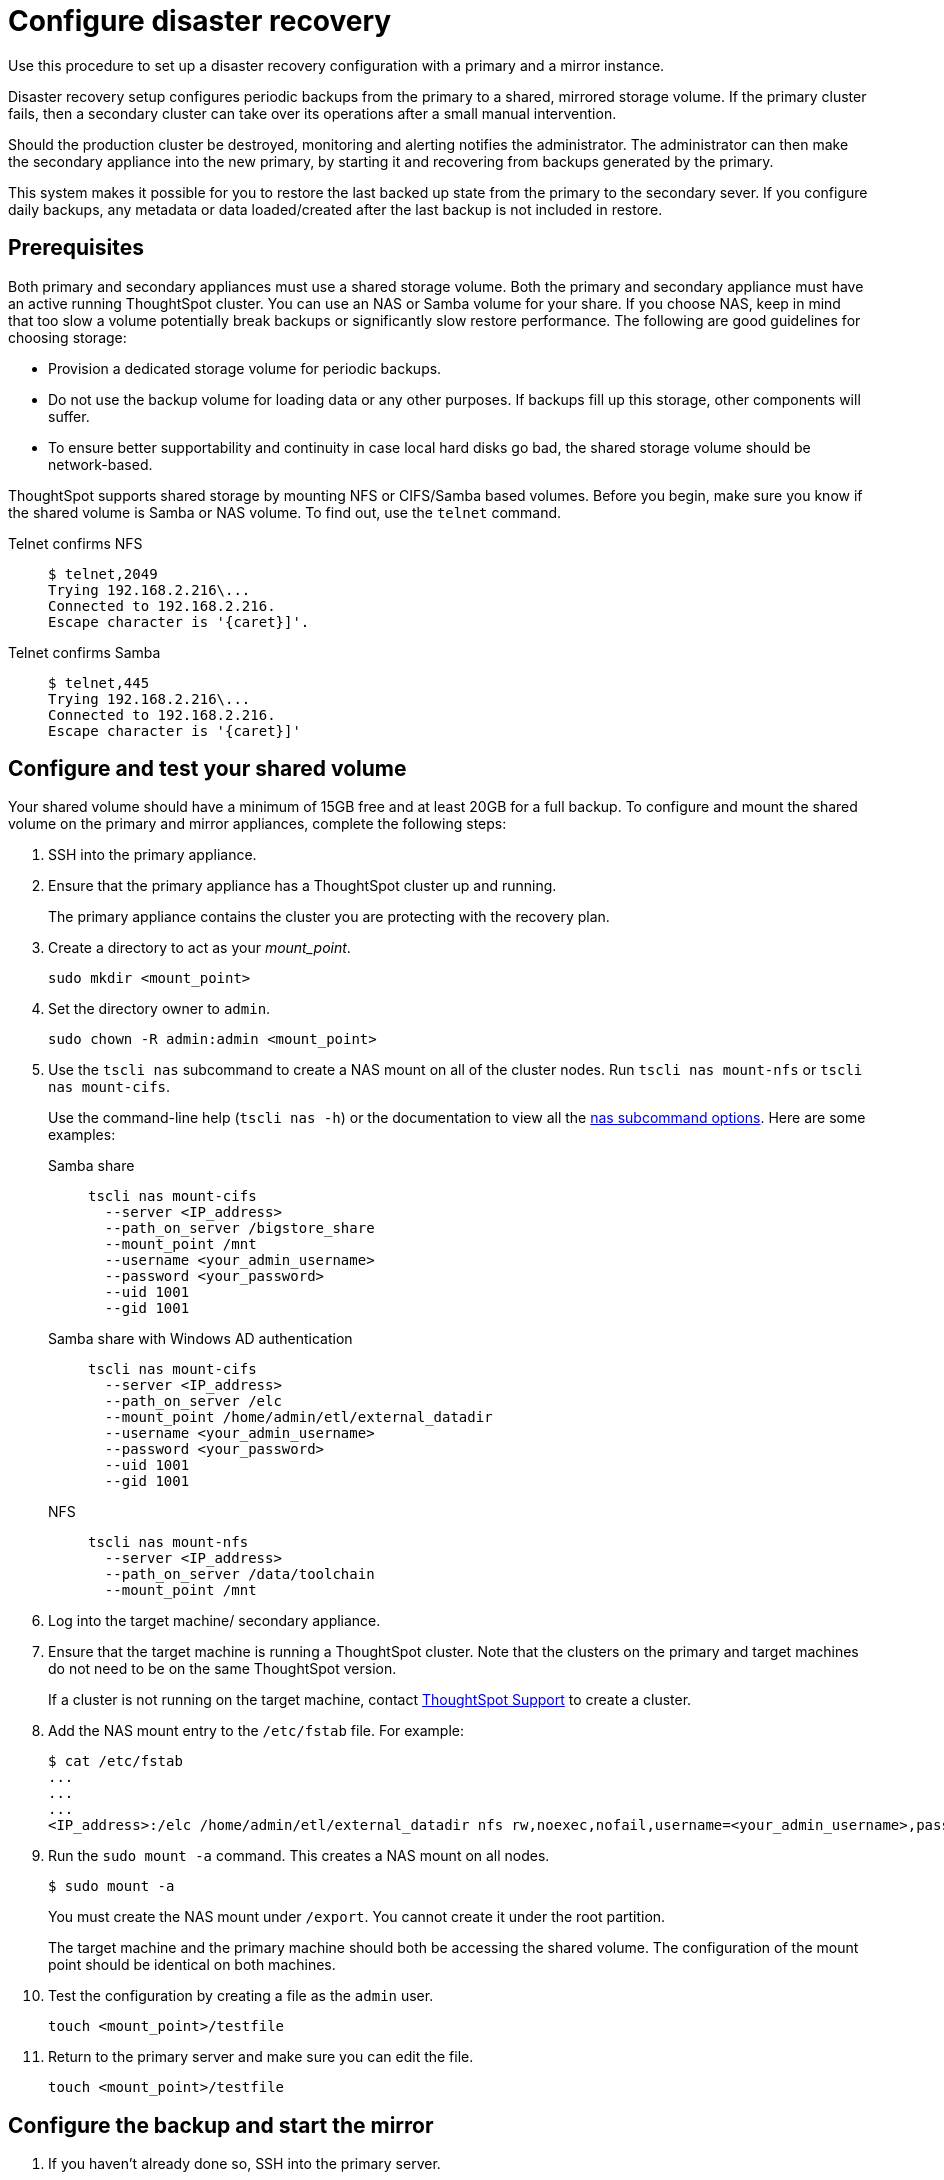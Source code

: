 = Configure disaster recovery
:last_updated: 02/11/2021
:linkattrs:
:page-aliases: /disaster-recovery/set-up-DR-config.adoc
:experimental:
:description: Use this procedure to set up a disaster recovery configuration with a primary and a mirror instance.

Use this procedure to set up a disaster recovery configuration with a primary and a mirror instance.

Disaster recovery setup configures periodic backups from the primary to a shared, mirrored storage volume.
If the primary cluster fails, then a secondary cluster can take over its operations after a small manual intervention.

Should the production cluster be destroyed, monitoring and alerting notifies the administrator.
The administrator can then make the secondary appliance into the new primary, by starting it and recovering from  backups generated by the primary.

This system makes it possible for you to restore the last backed up state from the primary to the secondary sever.
If you configure daily backups, any metadata or data loaded/created after the last backup is not included in restore.

== Prerequisites

Both primary and secondary appliances must use a shared storage volume. Both the primary and secondary appliance must have an active running ThoughtSpot cluster.
You can use an NAS or Samba volume for your share.
If you choose NAS, keep in mind that too slow a volume potentially break backups or significantly slow restore performance.
The following are good guidelines for choosing storage:

* Provision a dedicated storage volume for periodic backups.
* Do not use the backup volume for loading data or any other purposes.
If backups fill up this storage, other components will suffer.
* To ensure better supportability and continuity in case local hard disks go bad, the shared storage volume should be network-based.

ThoughtSpot supports shared storage by mounting NFS or CIFS/Samba based volumes.
Before you begin, make sure you know if the shared volume is Samba or NAS volume.
To find out, use the `telnet` command.

Telnet confirms NFS::
+
[source,console]
----
$ telnet,2049
Trying 192.168.2.216\...
Connected to 192.168.2.216.
Escape character is '{caret}]'.
----
Telnet confirms Samba::
+
[source,console]
----
$ telnet,445
Trying 192.168.2.216\...
Connected to 192.168.2.216.
Escape character is '{caret}]'
----

== Configure and test your shared volume

Your shared volume should have a minimum of 15GB free and at least 20GB for a full backup.
To configure and mount the shared volume on the primary and mirror appliances, complete the following steps:

. SSH into the primary appliance.
. Ensure that the primary appliance has a ThoughtSpot cluster up and running.
+
The primary appliance contains the cluster you are protecting with the recovery plan.

. Create a directory to act as your _mount_point_.
+
[source]
----
sudo mkdir <mount_point>
----

. Set the directory owner to `admin`.
+
[source]
----
sudo chown -R admin:admin <mount_point>
----

. Use the `tscli nas` subcommand to create a NAS mount on all of the cluster nodes.
Run `tscli nas mount-nfs` or `tscli nas mount-cifs`.
+
Use the command-line help (`tscli nas -h`) or the documentation to view all the xref:tscli-command-ref.adoc#tscli-nas[nas subcommand options].
Here are some examples:

Samba share::
+
[source]
----
tscli nas mount-cifs
  --server <IP_address>
  --path_on_server /bigstore_share
  --mount_point /mnt
  --username <your_admin_username>
  --password <your_password>
  --uid 1001
  --gid 1001
----

Samba share with Windows AD authentication::
+
[source]
----
tscli nas mount-cifs
  --server <IP_address>
  --path_on_server /elc
  --mount_point /home/admin/etl/external_datadir
  --username <your_admin_username>
  --password <your_password>
  --uid 1001
  --gid 1001
----
NFS::
+
[source]
----
tscli nas mount-nfs
  --server <IP_address>
  --path_on_server /data/toolchain
  --mount_point /mnt
----

. Log into the target machine/ secondary appliance.
. Ensure that the target machine is running a ThoughtSpot cluster.
Note that the clusters on the primary and target machines do not need to be on the same ThoughtSpot version.
+
If a cluster is not running on the target machine, contact xref:support-contact.adoc[ThoughtSpot Support] to create a cluster.

. Add the NAS mount entry to the `/etc/fstab` file. For example:
+
[source,bash]
----
$ cat /etc/fstab
...
...
...
<IP_address>:/elc /home/admin/etl/external_datadir nfs rw,noexec,nofail,username=<your_admin_username>,password=<your_password> 0 0
----

. Run the `sudo mount -a` command. This creates a NAS mount on all nodes.
+
[source,bash]
----
$ sudo mount -a
----
You must create the NAS mount under `/export`. You cannot create it under the root partition.
+
The target machine and the primary machine should both be accessing the shared volume.
The configuration of the mount point should be identical on both machines.

. Test the configuration by creating a file as the `admin` user.
+
[source]
----
touch <mount_point>/testfile
----

. Return to the primary server and make sure you can edit the file.
+
[source]
----
touch <mount_point>/testfile
----

== Configure the backup and start the mirror

. If you haven't already done so, SSH into the primary server.
. Use the `tscli backup-policy create` command.
+
The command opens a `vi` editor for you to configure the backup policy.
Make sure your policy points to the NAS mount in the primary appliance.
+
When choosing times and frequencies for periodic backups, you should choose a reasonable frequency.
Do not schedule backups too close together, since a backup cannot start when another backup is still running.
Avoid backing up when the system is experiencing a heavy load, such as peak usage or a large data load.
+
If you are unfamiliar with the policy format, see xref:backup-configure-schedule.adoc[Configure periodic backups].

. Write and save the file to store your configuration.
+
By default, newly created policies are automatically enabled.

. Verify the policy using the `tscli backup-policy show <name>` command.
+
Use the `<name>` from the policy you created in the previous step.

. SSH into the secondary recovery appliance.
. Use the `tscli dr-mirror` subcommand to start the mirror cluster.
+
[source]
----
tscli dr-mirror start <mount point> <comma separated ip addresses of secondary cluster> <cluster name> <cluster id>
----

. Verify that the cluster has started running in mirror mode
+
[source]
----
tscli dr-mirror status
----

It may take some time for the cluster to begin acting as a mirror.

== Recovery operations

If the primary cluster fails, the secondary cluster can take over its operations after a small manual intervention.
The manual procedure makes the secondary instance into the primary.

WARNING: We recommend that you engage with {support-url} to help you with this task.

. Contact ThoughtSpot customer support.
. If the primary ThoughtSpot cluster is still running, stop it and disconnect it from the network.
. SSH into the secondary cluster.
. Stop the mirror cluster.
+
[source]
----
tscli dr-mirror stop
----

. Verify the mirror has stopped.
+
[source]
----
tscli dr-mirror status
----

. Start the new primary cluster.
+
[source]
----
tscli cluster start
----

. Deploy a new mirror.
. Set up a backup policy on your new primary cluster.
